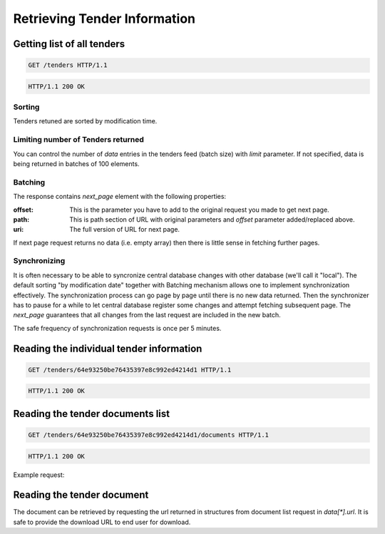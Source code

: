 .. _tenders:

Retrieving Tender Information
=============================

Getting list of all tenders
---------------------------
.. sourcecode:: http

  GET /tenders HTTP/1.1

.. sourcecode:: http

  HTTP/1.1 200 OK

Sorting
~~~~~~~
Tenders retuned are sorted by modification time.

Limiting number of Tenders returned
~~~~~~~~~~~~~~~~~~~~~~~~~~~~~~~~~~~

You can control the number of `data` entries in the tenders feed (batch
size) with `limit` parameter. If not specified, data is being returned in
batches of 100 elements.

Batching
~~~~~~~~

The response contains `next_page` element with the following properties:

:offset:
    This is the parameter you have to add to the original request you made
    to get next page.

:path:
    This is path section of URL with original parameters and `offset`
    parameter added/replaced above.

:uri:
    The full version of URL for next page.

If next page request returns no data (i.e. empty array) then there is little
sense in fetching further pages.

Synchronizing
~~~~~~~~~~~~~

It is often necessary to be able to syncronize central database changes with
other database (we'll call it "local").  The default sorting "by
modification date" together with Batching mechanism allows one to implement
synchronization effectively.  The synchronization process can go page by
page until there is no new data returned.  Then the synchronizer has to
pause for a while to let central database register some changes and attempt
fetching subsequent page.  The `next_page` guarantees that all changes
from the last request are included in the new batch.

The safe frequency of synchronization requests is once per 5 minutes.
 
Reading the individual tender information
-----------------------------------------
.. sourcecode:: http

  GET /tenders/64e93250be76435397e8c992ed4214d1 HTTP/1.1

.. sourcecode:: http

  HTTP/1.1 200 OK

Reading the tender documents list
---------------------------------

.. sourcecode:: http

  GET /tenders/64e93250be76435397e8c992ed4214d1/documents HTTP/1.1

.. sourcecode:: http

  HTTP/1.1 200 OK

Example request:

.. http:example:: ../belowthreshold/http/tutorial/tender-documents-2.http
   :code:

Reading the tender document
---------------------------

The document can be retrieved by requesting the url returned in structures
from document list request in `data[*].url`.  It is safe to provide the
download URL to end user for download.
